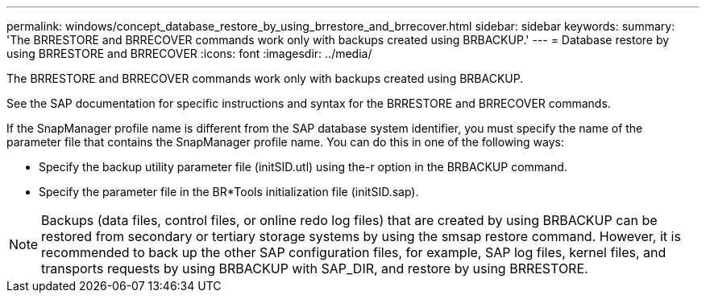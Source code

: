 ---
permalink: windows/concept_database_restore_by_using_brrestore_and_brrecover.html
sidebar: sidebar
keywords: 
summary: 'The BRRESTORE and BRRECOVER commands work only with backups created using BRBACKUP.'
---
= Database restore by using BRRESTORE and BRRECOVER
:icons: font
:imagesdir: ../media/

[.lead]
The BRRESTORE and BRRECOVER commands work only with backups created using BRBACKUP.

See the SAP documentation for specific instructions and syntax for the BRRESTORE and BRRECOVER commands.

If the SnapManager profile name is different from the SAP database system identifier, you must specify the name of the parameter file that contains the SnapManager profile name. You can do this in one of the following ways:

* Specify the backup utility parameter file (initSID.utl) using the-r option in the BRBACKUP command.
* Specify the parameter file in the BR*Tools initialization file (initSID.sap).

NOTE: Backups (data files, control files, or online redo log files) that are created by using BRBACKUP can be restored from secondary or tertiary storage systems by using the smsap restore command. However, it is recommended to back up the other SAP configuration files, for example, SAP log files, kernel files, and transports requests by using BRBACKUP with SAP_DIR, and restore by using BRRESTORE.
